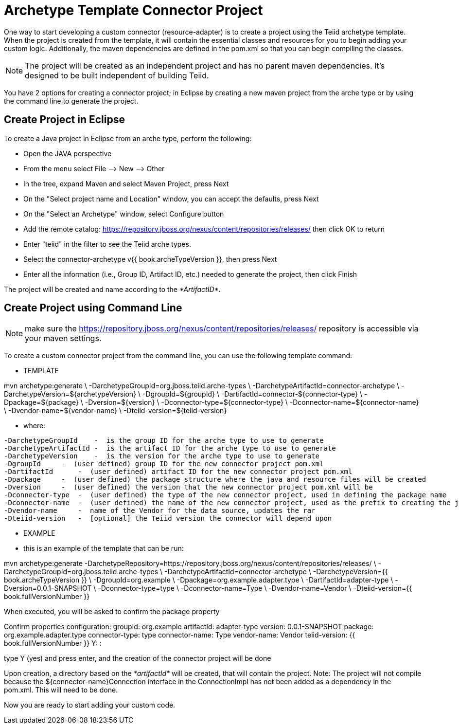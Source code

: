 
= Archetype Template Connector Project

One way to start developing a custom connector (resource-adapter) is to create a project using the Teiid archetype template. When the project is created from the template, it will contain the essential classes and resources for you to begin adding your custom logic. Additionally, the maven dependencies are defined in the pom.xml so that you can begin compiling the classes.

NOTE: The project will be created as an independent project and has no parent maven dependencies. It’s designed to be built independent of building Teiid.

You have 2 options for creating a connector project; in Eclipse by creating a new maven project from the arche type or by using the command line to generate the project.

== Create Project in Eclipse

To create a Java project in Eclipse from an arche type, perform the following:

* Open the JAVA perspective
* From the menu select File –> New —> Other
* In the tree, expand Maven and select Maven Project, press Next
* On the "Select project name and Location" window, you can accept the defaults, press Next
* On the "Select an Archetype" window, select Configure button
* Add the remote catalog: https://repository.jboss.org/nexus/content/repositories/releases/[https://repository.jboss.org/nexus/content/repositories/releases/] then click OK to return
* Enter "teiid" in the filter to see the Teiid arche types.
* Select the connector-archetype v{{ book.archeTypeVersion }}, then press Next
* Enter all the information (i.e., Group ID, Artifact ID, etc.) needed to generate the project, then click Finish

The project will be created and name according to the _*ArtifactID*_.

== Create Project using Command Line

NOTE: make sure the https://repository.jboss.org/nexus/content/repositories/releases/ repository is accessible via your maven settings.

To create a custom connector project from the command line, you can use the following template command:

***********
* TEMPLATE
***********

mvn archetype:generate       \
  -DarchetypeGroupId=org.jboss.teiid.arche-types                \
  -DarchetypeArtifactId=connector-archetype          \
  -DarchetypeVersion=${archetypeVersion}               \
  -DgroupId=${groupId}                  \
  -DartifactId=connector-${connector-type}  \
  -Dpackage=${package}    \
  -Dversion=${version}    \
  -Dconnector-type=${connector-type}   \
  -Dconnector-name=${connector-name}   \
  -Dvendor-name=${vendor-name}    \
  -Dteiid-version=${teiid-version}


********
* where:
********

  -DarchetypeGroupId    -  is the group ID for the arche type to use to generate
  -DarchetypeArtifactId -  is the artifact ID for the arche type to use to generate
  -DarchetypeVersion    -  is the version for the arche type to use to generate
  -DgroupId     -  (user defined) group ID for the new connector project pom.xml
  -DartifactId      -  (user defined) artifact ID for the new connector project pom.xml
  -Dpackage     -  (user defined) the package structure where the java and resource files will be created
  -Dversion     -  (user defined) the version that the new connector project pom.xml will be
  -Dconnector-type  -  (user defined) the type of the new connector project, used in defining the package name
  -Dconnector-name  -  (user defined) the name of the new connector project, used as the prefix to creating the java class names
  -Dvendor-name     -  name of the Vendor for the data source, updates the rar
  -Dteiid-version   -  [optional] the Teiid version the connector will depend upon


*********
* EXAMPLE
*********

-  this is an example of the template that can be run:

mvn archetype:generate      -DarchetypeRepository=https://repository.jboss.org/nexus/content/repositories/releases/                   \
  -DarchetypeGroupId=org.jboss.teiid.arche-types   \
  -DarchetypeArtifactId=connector-archetype  \
  -DarchetypeVersion={{ book.archeTypeVersion }}  \
  -DgroupId=org.example  \
  -Dpackage=org.example.adapter.type \
  -DartifactId=adapter-type \
  -Dversion=0.0.1-SNAPSHOT    \
  -Dconnector-type=type   \
  -Dconnector-name=Type   \
  -Dvendor-name=Vendor  \
  -Dteiid-version={{ book.fullVersionNumber }}



When executed, you will be asked to confirm the package property

Confirm properties configuration:
groupId: org.example
artifactId: adapter-type
version: 0.0.1-SNAPSHOT
package: org.example.adapter.type
connector-type: type
connector-name: Type
vendor-name: Vendor
teiid-version: {{ book.fullVersionNumber }}
 Y: : 

type Y (yes) and press enter, and the creation of the connector project will be done

Upon creation, a directory based on the _*artifactId*_ will be created, that will contain the project. Note: The project will not compile because the $\{connector-name}Connection interface in the ConnectionImpl has not been added as a dependency in the pom.xml. This will need to be done.

Now you are ready to start adding your custom code.
